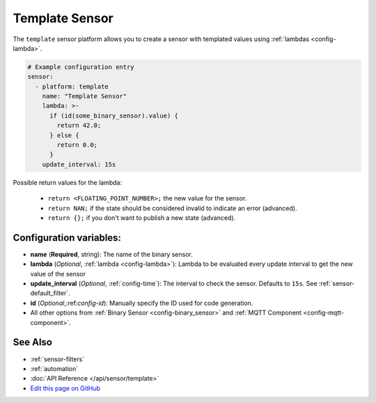 Template Sensor
===============

The ``template`` sensor platform allows you to create a sensor with templated values
using :ref:`lambdas <config-lambda>`.

.. code:: yaml

    # Example configuration entry
    sensor:
      - platform: template
        name: "Template Sensor"
        lambda: >-
          if (id(some_binary_sensor).value) {
            return 42.0;
          } else {
            return 0.0;
          }
        update_interval: 15s


Possible return values for the lambda:

 - ``return <FLOATING_POINT_NUMBER>;`` the new value for the sensor.
 - ``return NAN;`` if the state should be considered invalid to indicate an error (advanced).
 - ``return {};`` if you don't want to publish a new state (advanced).

Configuration variables:
------------------------

- **name** (**Required**, string): The name of the binary sensor.
- **lambda** (*Optional*, :ref:`lambda <config-lambda>`):
  Lambda to be evaluated every update interval to get the new value of the sensor
- **update_interval** (*Optional*, :ref:`config-time`): The interval to check the
  sensor. Defaults to ``15s``. See :ref:`sensor-default_filter`.
- **id** (*Optional*,:ref:`config-id`): Manually specify the ID used for code generation.
- All other options from :ref:`Binary Sensor <config-binary_sensor>` and :ref:`MQTT Component <config-mqtt-component>`.

See Also
--------

- :ref:`sensor-filters`
- :ref:`automation`
- :doc:`API Reference </api/sensor/template>`
- `Edit this page on GitHub <https://github.com/OttoWinter/esphomedocs/blob/current/esphomeyaml/components/sensor/template.rst>`__

.. disqus::
